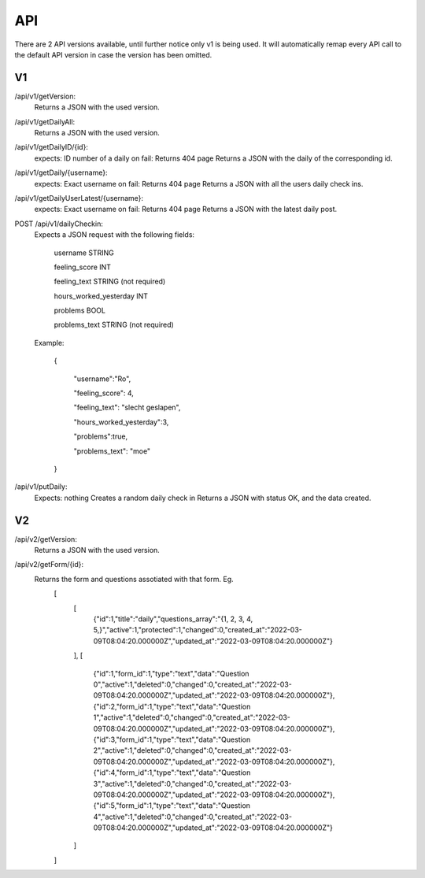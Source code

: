 API
===================================
.. _api:

There are 2 API versions available, until further notice only v1 is being used. It will automatically remap every API call to the default API version in case the version has been omitted. 

.. _v1:
V1
--------

/api/v1/getVersion: 
	Returns a JSON with the used version.

/api/v1/getDailyAll:
	Returns a JSON with the used version.

/api/v1/getDailyID/{id}: 
	expects: ID number of a daily
	on fail: Returns 404 page
	Returns a JSON with the daily of the corresponding id.

/api/v1/getDaily/{username}:
	expects: Exact username
	on fail: Returns 404 page
	Returns a JSON with all the users daily check ins.

/api/v1/getDailyUserLatest/{username}:
	expects: Exact username
	on fail: Returns 404 page
	Returns a JSON with the latest daily post.

POST /api/v1/dailyCheckin:
	Expects a JSON request with the following fields:
	
		username STRING
		
		feeling_score INT
		
		feeling_text STRING (not required)
		
		hours_worked_yesterday INT
		
		problems BOOL
		
		problems_text STRING (not required)
	
	Example:
	
		{
		
			"username":"Ro",
			
			"feeling_score": 4,
			
			"feeling_text": "slecht geslapen",
			
			"hours_worked_yesterday":3,
			
			"problems":true,
			
			"problems_text": "moe"
			
		}		


/api/v1/putDaily: 
	Expects: nothing
	Creates a random daily check in
	Returns a JSON with status OK, and the data created.

.. _v2:
V2
--------
/api/v2/getVersion: 
	Returns a JSON with the used version.
	
/api/v2/getForm/{id}:
	Returns the form and questions assotiated with that form. Eg.
		[
			[
				{"id":1,"title":"daily","questions_array":"{1, 2, 3, 4, 5,}","active":1,"protected":1,"changed":0,"created_at":"2022-03-09T08:04:20.000000Z","updated_at":"2022-03-09T08:04:20.000000Z"}
			],
			[
				{"id":1,"form_id":1,"type":"text","data":"Question 0","active":1,"deleted":0,"changed":0,"created_at":"2022-03-09T08:04:20.000000Z","updated_at":"2022-03-09T08:04:20.000000Z"},
				{"id":2,"form_id":1,"type":"text","data":"Question 1","active":1,"deleted":0,"changed":0,"created_at":"2022-03-09T08:04:20.000000Z","updated_at":"2022-03-09T08:04:20.000000Z"},
				{"id":3,"form_id":1,"type":"text","data":"Question 2","active":1,"deleted":0,"changed":0,"created_at":"2022-03-09T08:04:20.000000Z","updated_at":"2022-03-09T08:04:20.000000Z"},
				{"id":4,"form_id":1,"type":"text","data":"Question 3","active":1,"deleted":0,"changed":0,"created_at":"2022-03-09T08:04:20.000000Z","updated_at":"2022-03-09T08:04:20.000000Z"},
				{"id":5,"form_id":1,"type":"text","data":"Question 4","active":1,"deleted":0,"changed":0,"created_at":"2022-03-09T08:04:20.000000Z","updated_at":"2022-03-09T08:04:20.000000Z"}
			]
		]
